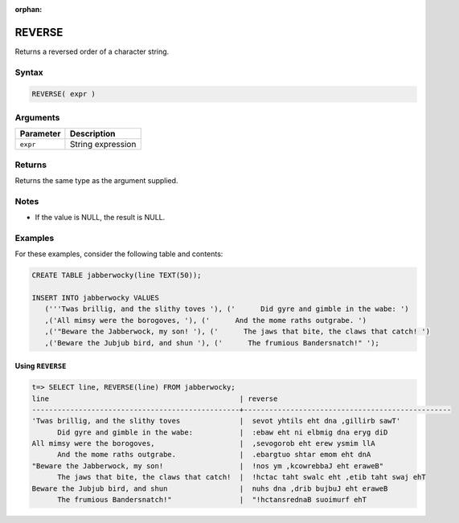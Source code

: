 :orphan:

.. _reverse:

**************************
REVERSE
**************************

Returns a reversed order of a character string.


Syntax
==========

.. code-block:: postgres

   REVERSE( expr )

Arguments
============

.. list-table:: 
   :widths: auto
   :header-rows: 1
   
   * - Parameter
     - Description
   * - ``expr``
     - String expression

Returns
============

Returns the same type as the argument supplied.

Notes
=======

.. * This function works on ``TEXT`` strings only.

* If the value is NULL, the result is NULL.

Examples
===========

For these examples, consider the following table and contents:

.. code-block:: postgres

   CREATE TABLE jabberwocky(line TEXT(50));

   INSERT INTO jabberwocky VALUES 
      ('''Twas brillig, and the slithy toves '), ('      Did gyre and gimble in the wabe: ')
      ,('All mimsy were the borogoves, '), ('      And the mome raths outgrabe. ')
      ,('"Beware the Jabberwock, my son! '), ('      The jaws that bite, the claws that catch! ')
      ,('Beware the Jubjub bird, and shun '), ('      The frumious Bandersnatch!" ');


Using ``REVERSE``
-------------------------------

.. code-block:: psql

   t=> SELECT line, REVERSE(line) FROM jabberwocky;
   line                                             | reverse                                         
   -------------------------------------------------+-------------------------------------------------
   'Twas brillig, and the slithy toves              |  sevot yhtils eht dna ,gillirb sawT'            
         Did gyre and gimble in the wabe:           |  :ebaw eht ni elbmig dna eryg diD               
   All mimsy were the borogoves,                    |  ,sevogorob eht erew ysmim llA                  
         And the mome raths outgrabe.               |  .ebargtuo shtar emom eht dnA                   
   "Beware the Jabberwock, my son!                  |  !nos ym ,kcowrebbaJ eht eraweB"                
         The jaws that bite, the claws that catch!  |  !hctac taht swalc eht ,etib taht swaj ehT      
   Beware the Jubjub bird, and shun                 |  nuhs dna ,drib bujbuJ eht eraweB               
         The frumious Bandersnatch!"                |  "!hctansrednaB suoimurf ehT                    
